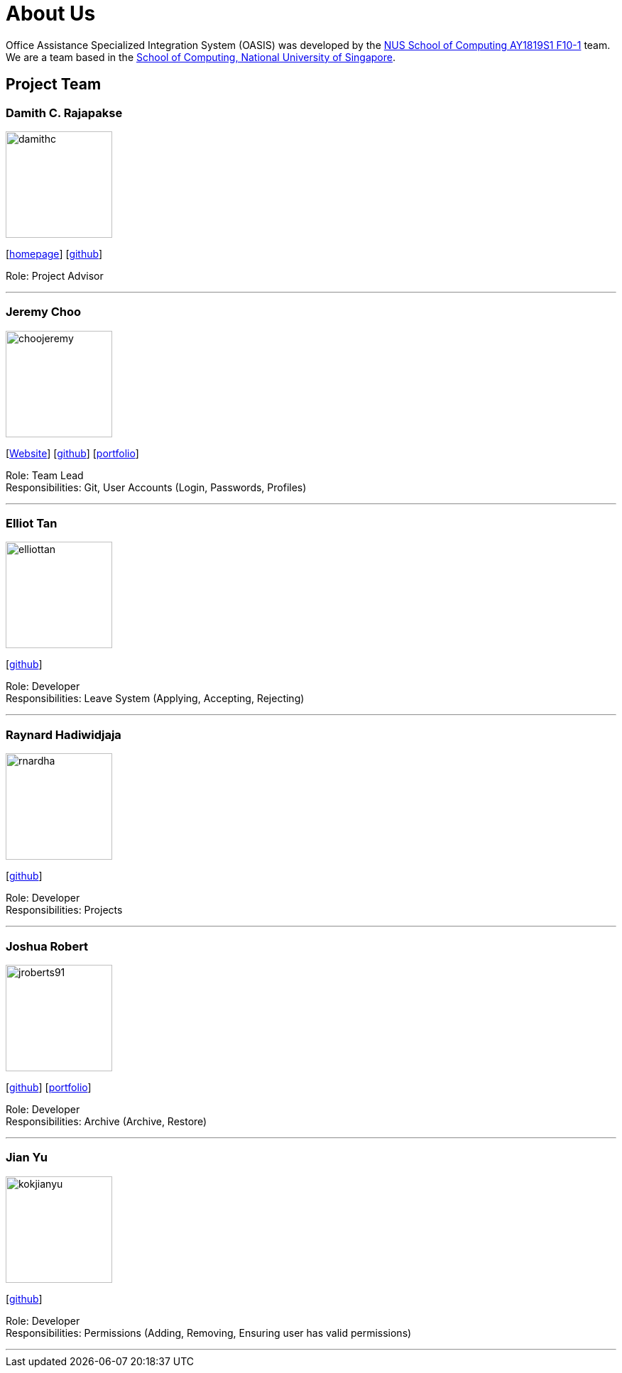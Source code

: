 = About Us
:site-section: AboutUs
:relfileprefix: team/
:imagesDir: images
:stylesDir: stylesheets

Office Assistance Specialized Integration System (OASIS) was developed by the https://github.com/CS2103-AY1819S1-F10-1[NUS School of Computing AY1819S1 F10-1] team.
{empty} +
We are a team based in the http://www.comp.nus.edu.sg[School of Computing, National University of Singapore].

== Project Team

=== Damith C. Rajapakse
image::damithc.jpg[width="150", align="left"]
{empty}[http://www.comp.nus.edu.sg/~damithch[homepage]] [https://github.com/damithc[github]]

Role: Project Advisor

'''

=== Jeremy Choo
image::choojeremy.png[width="150", align="left"]
{empty}[https://jch.ooo[Website]] [http://github.com/ChooJeremy[github]] [https://cs2103-ay1819s1-f10-1.github.io/main/team/choojeremy.html[portfolio]]

Role: Team Lead +
Responsibilities: Git, User Accounts (Login, Passwords, Profiles)

'''

=== Elliot Tan
image::elliottan.png[width="150", align="left"]
{empty}[http://github.com/elliottan[github]]

Role: Developer +
Responsibilities: Leave System (Applying, Accepting, Rejecting)

'''

=== Raynard Hadiwidjaja
image::rnardha.png[width="150", align="left"]
{empty}[http://github.com/RnardHa[github]]

Role: Developer +
Responsibilities: Projects

'''

=== Joshua Robert
image::jroberts91.png[width="150", align="left"]
{empty}[http://github.com/jroberts91[github]] [http://github.com/CS2103-AY1819S1-F10-1/main/blob/master/docs/team/jroberts91.adoc[portfolio]]

Role: Developer +
Responsibilities: Archive (Archive, Restore)

'''

=== Jian Yu
image::kokjianyu.png[width="150", align="left"]
{empty}[http://github.com/KokJianYu[github]]

Role: Developer +
Responsibilities: Permissions (Adding, Removing, Ensuring user has valid permissions)

'''
